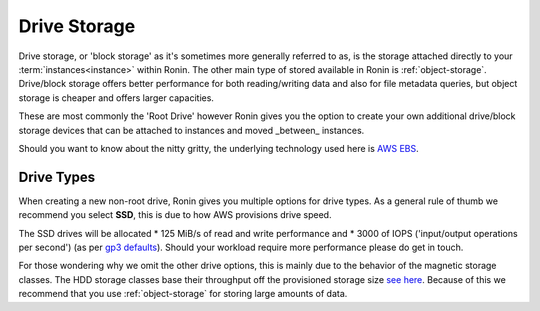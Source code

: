 .. _drive-storage:

Drive Storage
=======================================

Drive storage, or 'block storage' as it's sometimes more generally referred to as, is the storage attached directly to your :term:`instances<instance>` within Ronin.  
The other main type of stored available in Ronin is :ref:`object-storage`.  Drive/block storage offers better performance for both reading/writing data and also for file metadata queries, but object storage is cheaper and offers larger capacities.   

These are most commonly the 'Root Drive' however Ronin gives you the option to create your own additional drive/block storage devices that can be attached to instances and moved _between_ instances.

Should you want to know about the nitty gritty, the underlying technology used here is `AWS EBS <https://docs.aws.amazon.com/AWSEC2/latest/UserGuide/AmazonEBS.html>`_.

.. _drive_types:

Drive Types
---------------------------------------

When creating a new non-root drive, Ronin gives you multiple options for drive types.
As a general rule of thumb we recommend you select **SSD**, this is due to how AWS provisions drive speed.

The SSD drives will be allocated 
* 125 MiB/s of read and write performance and 
* 3000 of IOPS ('input/output operations per second')
(as per `gp3 defaults <https://docs.aws.amazon.com/AWSEC2/latest/UserGuide/general-purpose.html#gp3-performance>`_).
Should your workload require more performance please do get in touch.

For those wondering why we omit the other drive options, this is mainly due to the behavior of the magnetic storage classes.
The HDD storage classes base their throughput off the provisioned storage size `see here <https://docs.aws.amazon.com/AWSEC2/latest/UserGuide/hdd-vols.html>`_.
Because of this we recommend that you use :ref:`object-storage` for storing large amounts of data.
